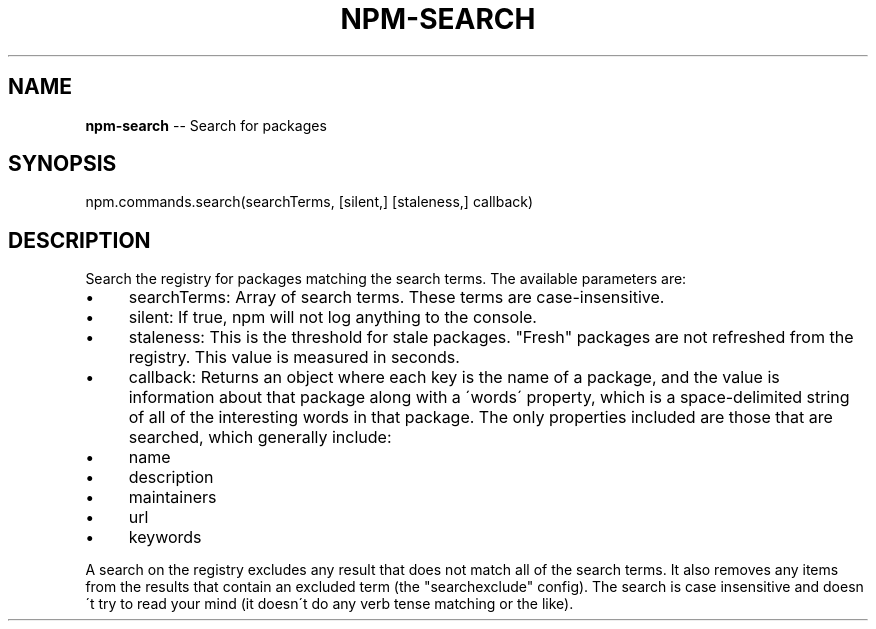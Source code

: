 .\" Generated with Ronnjs/v0.1
.\" http://github.com/kapouer/ronnjs/
.
.TH "NPM\-SEARCH" "3" "January 2012" "" ""
.
.SH "NAME"
\fBnpm-search\fR \-\- Search for packages
.
.SH "SYNOPSIS"
.
.nf
npm\.commands\.search(searchTerms, [silent,] [staleness,] callback)
.
.fi
.
.SH "DESCRIPTION"
Search the registry for packages matching the search terms\. The available parameters are:
.
.IP "\(bu" 4
searchTerms:
Array of search terms\. These terms are case\-insensitive\.
.
.IP "\(bu" 4
silent:
If true, npm will not log anything to the console\.
.
.IP "\(bu" 4
staleness:
This is the threshold for stale packages\. "Fresh" packages are not refreshed
from the registry\. This value is measured in seconds\.
.
.IP "\(bu" 4
callback:
Returns an object where each key is the name of a package, and the value
is information about that package along with a \'words\' property, which is
a space\-delimited string of all of the interesting words in that package\.
The only properties included are those that are searched, which generally include:
.
.IP "\(bu" 4
name
.
.IP "\(bu" 4
description
.
.IP "\(bu" 4
maintainers
.
.IP "\(bu" 4
url
.
.IP "\(bu" 4
keywords
.
.IP "" 0

.
.IP "" 0
.
.P
A search on the registry excludes any result that does not match all of the
search terms\. It also removes any items from the results that contain an
excluded term (the "searchexclude" config)\. The search is case insensitive
and doesn\'t try to read your mind (it doesn\'t do any verb tense matching or the
like)\.
